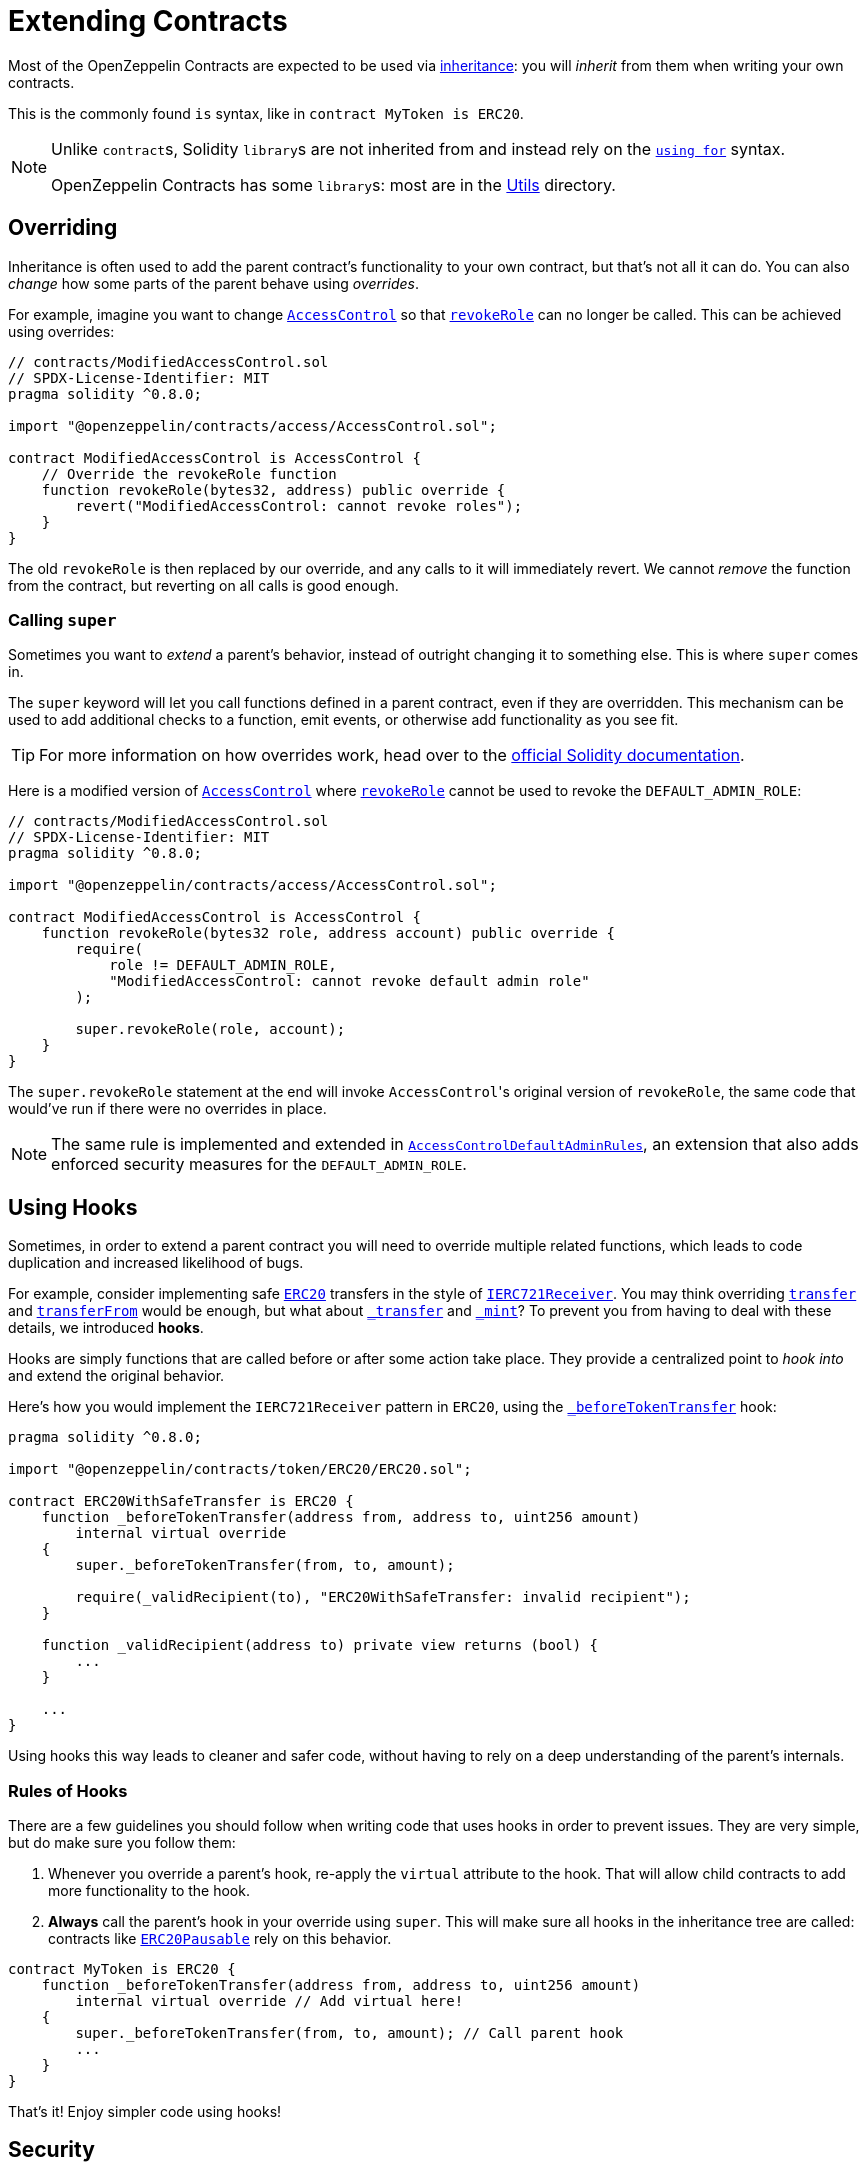 = Extending Contracts

Most of the OpenZeppelin Contracts are expected to be used via https://solidity.readthedocs.io/en/latest/contracts.html#inheritance[inheritance]: you will _inherit_ from them when writing your own contracts.

This is the commonly found `is` syntax, like in `contract MyToken is ERC20`.

[NOTE]
====
Unlike ``contract``s, Solidity ``library``s are not inherited from and instead rely on the https://solidity.readthedocs.io/en/latest/contracts.html#using-for[`using for`] syntax.

OpenZeppelin Contracts has some ``library``s: most are in the xref:api:utils.adoc[Utils] directory.
====

== Overriding

Inheritance is often used to add the parent contract's functionality to your own contract, but that's not all it can do. You can also _change_ how some parts of the parent behave using _overrides_.

For example, imagine you want to change xref:api:access.adoc#AccessControl[`AccessControl`] so that xref:api:access.adoc#AccessControl-revokeRole-bytes32-address-[`revokeRole`] can no longer be called. This can be achieved using overrides:

```solidity
// contracts/ModifiedAccessControl.sol
// SPDX-License-Identifier: MIT
pragma solidity ^0.8.0;

import "@openzeppelin/contracts/access/AccessControl.sol";

contract ModifiedAccessControl is AccessControl {
    // Override the revokeRole function
    function revokeRole(bytes32, address) public override {
        revert("ModifiedAccessControl: cannot revoke roles");
    }
}
```

The old `revokeRole` is then replaced by our override, and any calls to it will immediately revert. We cannot _remove_ the function from the contract, but reverting on all calls is good enough.

=== Calling `super`

Sometimes you want to _extend_ a parent's behavior, instead of outright changing it to something else. This is where `super` comes in.

The `super` keyword will let you call functions defined in a parent contract, even if they are overridden. This mechanism can be used to add additional checks to a function, emit events, or otherwise add functionality as you see fit.

TIP: For more information on how overrides work, head over to the https://solidity.readthedocs.io/en/latest/contracts.html#index-17[official Solidity documentation].

Here is a modified version of xref:api:access.adoc#AccessControl[`AccessControl`] where xref:api:access.adoc#AccessControl-revokeRole-bytes32-address-[`revokeRole`] cannot be used to revoke the `DEFAULT_ADMIN_ROLE`:


```solidity
// contracts/ModifiedAccessControl.sol
// SPDX-License-Identifier: MIT
pragma solidity ^0.8.0;

import "@openzeppelin/contracts/access/AccessControl.sol";

contract ModifiedAccessControl is AccessControl {
    function revokeRole(bytes32 role, address account) public override {
        require(
            role != DEFAULT_ADMIN_ROLE,
            "ModifiedAccessControl: cannot revoke default admin role"
        );

        super.revokeRole(role, account);
    }
}
```

The `super.revokeRole` statement at the end will invoke ``AccessControl``'s original version of `revokeRole`, the same code that would've run if there were no overrides in place.

NOTE: The same rule is implemented and extended in xref:api:access.adoc#AccessControlDefaultAdminRules[`AccessControlDefaultAdminRules`], an extension that also adds enforced security measures for the `DEFAULT_ADMIN_ROLE`.

[[using-hooks]]
== Using Hooks

Sometimes, in order to extend a parent contract you will need to override multiple related functions, which leads to code duplication and increased likelihood of bugs.

For example, consider implementing safe xref:api:token/ERC20.adoc#ERC20[`ERC20`] transfers in the style of xref:api:token/ERC721.adoc#IERC721Receiver[`IERC721Receiver`]. You may think overriding xref:api:token/ERC20.adoc#ERC20-transfer-address-uint256-[`transfer`] and xref:api:token/ERC20.adoc#ERC20-transferFrom-address-address-uint256-[`transferFrom`] would be enough, but what about  xref:api:token/ERC20.adoc#ERC20-_transfer-address-address-uint256-[`_transfer`] and xref:api:token/ERC20.adoc#ERC20-_mint-address-uint256-[`_mint`]? To prevent you from having to deal with these details, we introduced **hooks**.

Hooks are simply functions that are called before or after some action take place. They provide a centralized point to _hook into_ and extend the original behavior.

Here's how you would implement the `IERC721Receiver` pattern in `ERC20`, using the xref:api:token/ERC20.adoc#ERC20-_beforeTokenTransfer-address-address-uint256-[`_beforeTokenTransfer`] hook:

```solidity
pragma solidity ^0.8.0;

import "@openzeppelin/contracts/token/ERC20/ERC20.sol";

contract ERC20WithSafeTransfer is ERC20 {
    function _beforeTokenTransfer(address from, address to, uint256 amount)
        internal virtual override
    {
        super._beforeTokenTransfer(from, to, amount);

        require(_validRecipient(to), "ERC20WithSafeTransfer: invalid recipient");
    }

    function _validRecipient(address to) private view returns (bool) {
        ...
    }
    
    ...
}
```

Using hooks this way leads to cleaner and safer code, without having to rely on a deep understanding of the parent's internals.

=== Rules of Hooks

There are a few guidelines you should follow when writing code that uses hooks in order to prevent issues. They are very simple, but do make sure you follow them:

1. Whenever you override a parent's hook, re-apply the `virtual` attribute to the hook. That will allow child contracts to add more functionality to the hook.
2. **Always** call the parent's hook in your override using `super`. This will make sure all hooks in the inheritance tree are called: contracts like xref:api:token/ERC20.adoc#ERC20Pausable[`ERC20Pausable`] rely on this behavior.

```solidity
contract MyToken is ERC20 {
    function _beforeTokenTransfer(address from, address to, uint256 amount)
        internal virtual override // Add virtual here!
    {
        super._beforeTokenTransfer(from, to, amount); // Call parent hook
        ...
    }
}
```
That's it! Enjoy simpler code using hooks!

== Security

The maintainers of OpenZeppelin Contracts are mainly concerned with the correctness and security of the code as published in the library, and the combinations of base contracts with the official extensions from the library.

Custom overrides, and those of hooks in particular, may break some important assumptions and introduce vulnerabilities in otherwise secure code. While we try to ensure the contracts remain secure in the face of a wide range of potential customizations, this is done in a best-effort manner. While we try to document all important assumptions, this should not be relied upon. Custom overrides should be carefully reviewed and checked against the source code of the contract they are customizing so as to fully understand their impact and guarantee their security.

The way functions interact internally should not be assumed to stay stable across releases of the library. For example, a function that is used in one context in a particular release may not be used in the same context in the next release. Contracts that override functions should revalidate their assumptions when updating the version of OpenZeppelin Contracts they are built on.
